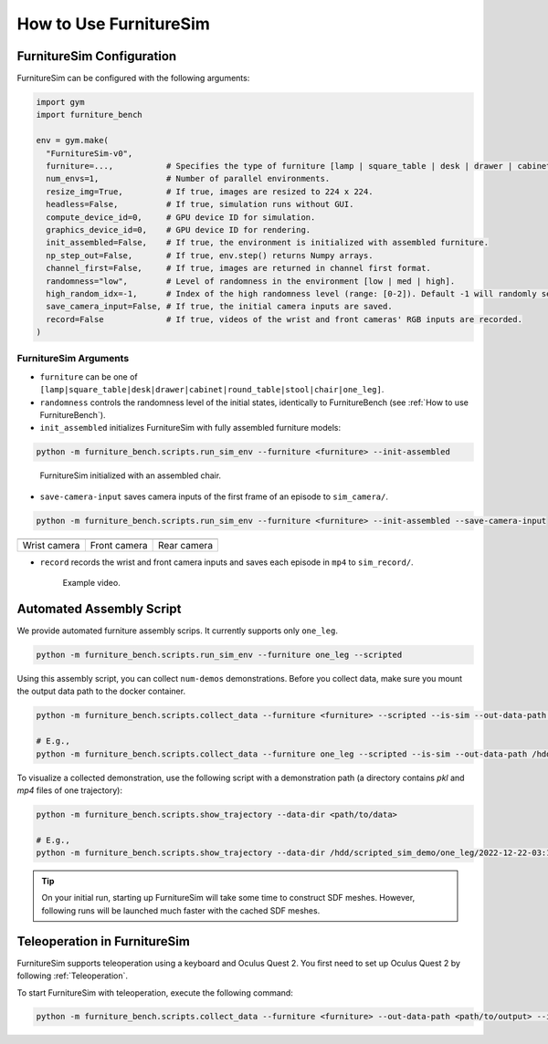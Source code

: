 How to Use FurnitureSim
=======================

FurnitureSim Configuration
--------------------------

FurnitureSim can be configured with the following arguments:

.. code::

    import gym
    import furniture_bench

    env = gym.make(
      "FurnitureSim-v0",
      furniture=...,           # Specifies the type of furniture [lamp | square_table | desk | drawer | cabinet | round_table | stool | chair | one_leg].
      num_envs=1,              # Number of parallel environments.
      resize_img=True,         # If true, images are resized to 224 x 224.
      headless=False,          # If true, simulation runs without GUI.
      compute_device_id=0,     # GPU device ID for simulation.
      graphics_device_id=0,    # GPU device ID for rendering.
      init_assembled=False,    # If true, the environment is initialized with assembled furniture.
      np_step_out=False,       # If true, env.step() returns Numpy arrays.
      channel_first=False,     # If true, images are returned in channel first format.
      randomness="low",        # Level of randomness in the environment [low | med | high].
      high_random_idx=-1,      # Index of the high randomness level (range: [0-2]). Default -1 will randomly select the index within the range.
      save_camera_input=False, # If true, the initial camera inputs are saved.
      record=False             # If true, videos of the wrist and front cameras' RGB inputs are recorded.
    )


FurnitureSim Arguments
~~~~~~~~~~~~~~~~~~~~~~

- ``furniture`` can be one of ``[lamp|square_table|desk|drawer|cabinet|round_table|stool|chair|one_leg]``.

- ``randomness`` controls the randomness level of the initial states, identically to FurnitureBench (see :ref:`How to use FurnitureBench`).

- ``init_assembled`` initializes FurnitureSim with fully assembled furniture models:

.. code:: bash

  python -m furniture_bench.scripts.run_sim_env --furniture <furniture> --init-assembled

.. figure:: ../_static/images/chair_assembled.jpg
    :width: 450px

    FurnitureSim initialized with an assembled chair.

- ``save-camera-input`` saves camera inputs of the first frame of an episode to ``sim_camera/``.

.. code:: bash

   python -m furniture_bench.scripts.run_sim_env --furniture <furniture> --init-assembled --save-camera-input

.. |image1| image:: ../_static/images/wrist_sim.png
    :width: 215px
    :height: 120px
.. |image2| image:: ../_static/images/front_sim.png
    :width: 215px
    :height: 120px
.. |image3| image:: ../_static/images/rear_sim.png
    :width: 215px
    :height: 120px

+--------------+--------------+-------------+
| |image1|     | |image2|     |  |image3|   |
+==============+==============+=============+
| Wrist camera | Front camera | Rear camera |
+--------------+--------------+-------------+

- ``record`` records the wrist and front camera inputs and saves each episode in ``mp4`` to ``sim_record/``.

  .. figure:: ../_static/images/wrist_and_front.gif

     Example video.


Automated Assembly Script
-------------------------

We provide automated furniture assembly scrips. It currently supports only ``one_leg``.

..  ============== =================
..    Furniture     Assembly script
..  ============== =================
..       lamp              ⏳
..   square_table          ⏳
..       desk              ⏳
..   round_table           ⏳
..      stool              ⏳
..      chair              ⏳
..      drawer             ⏳
..     cabinet             ⏳
..     one_leg             ✔️
..  ============== =================

.. code:: bash

   python -m furniture_bench.scripts.run_sim_env --furniture one_leg --scripted

.. figure:: ../_static/images/assembly_script.gif
    :width: 50%
    :alt: Assembly script

Using this assembly script, you can collect ``num-demos`` demonstrations. Before you collect data, make sure you mount the output data path to the docker container.

.. code:: bash

   python -m furniture_bench.scripts.collect_data --furniture <furniture> --scripted --is-sim --out-data-path <path/to/output> --gpu-id <gpu_id> --num-demos <num_demos> --headless

   # E.g.,
   python -m furniture_bench.scripts.collect_data --furniture one_leg --scripted --is-sim --out-data-path /hdd/scripted_sim_demo --gpu-id 0 --num-demos 100 --headless

To visualize a collected demonstration, use the following script with a demonstration path (a directory contains `pkl` and `mp4` files of one trajectory):

.. code:: bash

   python -m furniture_bench.scripts.show_trajectory --data-dir <path/to/data>

   # E.g.,
   python -m furniture_bench.scripts.show_trajectory --data-dir /hdd/scripted_sim_demo/one_leg/2022-12-22-03:19:48


.. tip::

    On your initial run, starting up FurnitureSim will take some time to construct SDF meshes.
    However, following runs will be launched much faster with the cached SDF meshes.


Teleoperation in FurnitureSim
-----------------------------

FurnitureSim supports teleoperation using a keyboard and Oculus Quest 2.
You first need to set up Oculus Quest 2 by following :ref:`Teleoperation`.

To start FurnitureSim with teleoperation, execute the following command:

.. code::

    python -m furniture_bench.scripts.collect_data --furniture <furniture> --out-data-path <path/to/output> --input-device oculus --is-sim
